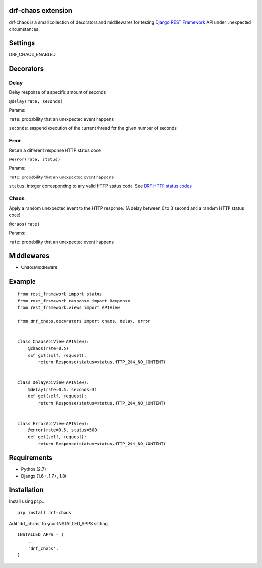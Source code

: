drf-chaos extension
===================

drf-chaos is a small collection of decorators and middlewares for
testing `Django REST Framework`_ API under unexpected circumstances.

Settings
=========

DRF_CHAOS_ENABLED

Decorators
==========

Delay
-----

Delay response of a specific amount of seconds

``@delay(rate, seconds)``

Params:

``rate``: probability that an unexpected event happens

``seconds``: suspend execution of the current thread for the given
number of seconds

Error
-----

Return a different response HTTP status code

``@error(rate, status)``

Params:

``rate``: probability that an unexpected event happens

``status``: integer corresponding to any valid HTTP status code. See
`DRF HTTP status codes`_

Chaos
-----

Apply a random unexpected event to the HTTP response. (A delay between 0
to 3 second and a random HTTP status code)

``@chaos(rate)``

Params:

``rate``: probability that an unexpected event happens

Middlewares
===========

-  ChaosMiddleware

Example
=======

::

    from rest_framework import status
    from rest_framework.response import Response
    from rest_framework.views import APIView

    from drf_chaos.decorators import chaos, delay, error


    class ChaosApiView(APIView):
        @chaos(rate=0.5)
        def get(self, request):
            return Response(status=status.HTTP_204_NO_CONTENT)


    class DelayApiView(APIView):
        @delay(rate=0.5, seconds=3)
        def get(self, request):
            return Response(status=status.HTTP_204_NO_CONTENT)


    class ErrorApiView(APIView):
        @error(rate=0.5, status=500)
        def get(self, request):
            return Response(status=status.HTTP_204_NO_CONTENT)

Requirements
============

-  Python (2.7)
-  Django (1.6+, 1.7+, 1.8)

Installation
============

Install using ``pip``\ …

::

    pip install drf-chaos

Add 'drf_chaos' to your INSTALLED_APPS setting.

::

    INSTALLED_APPS = (
        ...
        'drf_chaos',
    )

.. _Django REST Framework: https://github.com/tomchristie/django-rest-framework
.. _DRF HTTP status codes: https://github.com/tomchristie/django-rest-framework/blob/master/rest_framework/status.py